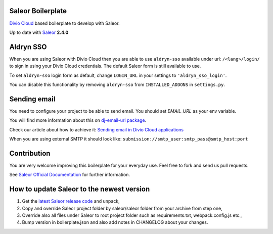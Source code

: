 ==================
Saleor Boilerplate
==================

`Divio Cloud <http://www.divio.com/>`_ based boilerplate to develop with Saleor.

Up to date with `Saleor <https://getsaleor.com/>`_ **2.4.0**


==========
Aldryn SSO
==========

When you are using Saleor with Divio Cloud then you are able to use ``aldryn-sso`` 
available under url: ``/<lang>/login/`` to sign in using your Divio Cloud credentials. 
The default Saleor form is still available to use.

To set ``aldryn-sso`` login form as default, change ``LOGIN_URL`` in your settings to ``'aldryn_sso_login'``.

You can disable this functionality by removing ``aldryn-sso`` from ``INSTALLED_ADDONS`` in ``settings.py``.


=============
Sending email
=============

You need to configure your project to be able to send email. You should set `EMAIL_URL` as your env variable.

You will find more information about this on `dj-email-url package <https://github.com/migonzalvar/dj-email-url>`_.

Check our article about how to achieve it:
`Sending email in Divio Cloud applications <https://docs.divio.com/en/latest/reference/coding-sending-email.html>`_

When you are using external SMTP it should look like:
``submission://smtp_user:smtp_pass@smtp_host:port``


============
Contribution
============

You are very welcome improving this boilerplate for your everyday use. Feel free to fork and send us pull requests.

See `Saleor Official Documentation <https://docs.getsaleor.com/en/latest/>`_ for further information.


==========================================
How to update Saleor to the newest version
==========================================

1. Get the `latest Saleor release code <https://github.com/mirumee/saleor/releases>`_ and unpack,
2. Copy and override Saleor project folder by saleor/saleor folder from your archive from step one,
3. Override also all files under Saleor to root project folder such as requirements.txt, webpack.config.js etc.,
4. Bump version in boilerplate.json and also add notes in CHANGELOG about your changes.
